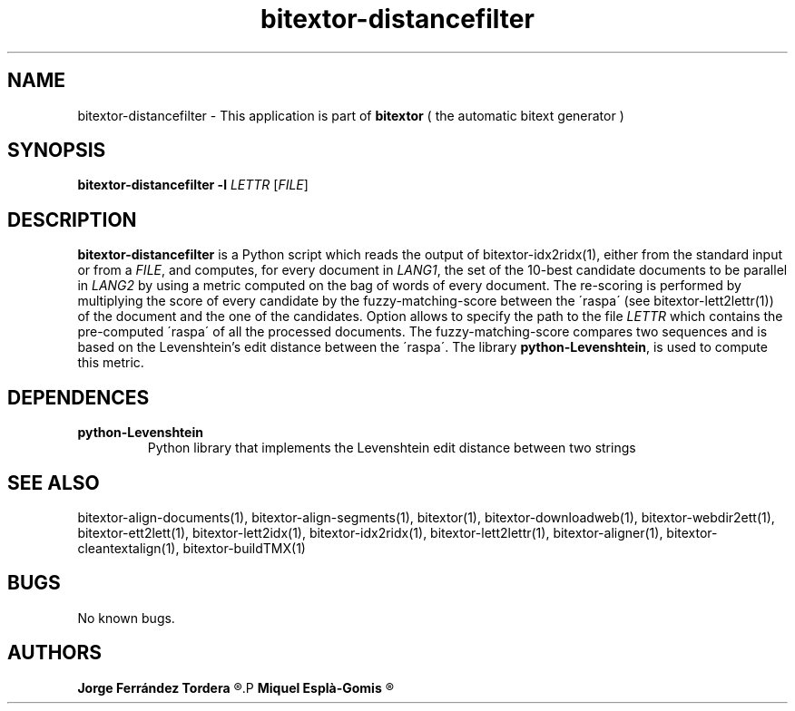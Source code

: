 .\" Manpage for bitextor-distancefilter.
.\" Contact jferrandez@prompsit.com or mespla@dlsi.ua.es to correct errors or typos.
.TH bitextor-distancefilter 1 "09 Sep 2014" "bitextor v4.1" "bitextor man pages"
.SH NAME
bitextor-distancefilter \- This application is part of
.B bitextor
( the automatic bitext generator )

.SH SYNOPSIS
.B bitextor-distancefilter
.BI \-l " LETTR"
.RI [ FILE ]

.SH DESCRIPTION
.B bitextor-distancefilter
is a Python script
which reads the output of bitextor-idx2ridx(1), either
from the standard input or from a 
.IR FILE ,
and computes, for every document in
.IR LANG1 ,
the set of the 10-best candidate documents to be parallel in
.I LANG2
by using a metric computed on the bag of words of every document.
The re-scoring is performed by multiplying the score of every candidate
by the fuzzy-matching-score between the \'raspa\' (see bitextor-lett2lettr(1))
of the document and the one of the candidates. Option
.b -l
allows to specify the path to the file 
.I LETTR
which contains the pre-computed \'raspa\' of all the processed documents.
The fuzzy-matching-score compares two sequences and is based on the
Levenshtein's edit distance between the \'raspa\'. The library
.BR python-Levenshtein ,
is used to compute this metric.

.SH DEPENDENCES
.TP
.B python-Levenshtein
Python library that implements the Levenshtein edit distance between two strings

.SH SEE ALSO
bitextor-align-documents(1), bitextor-align-segments(1), bitextor(1),
bitextor-downloadweb(1), bitextor-webdir2ett(1), bitextor-ett2lett(1),
bitextor-lett2idx(1), bitextor-idx2ridx(1), bitextor-lett2lettr(1),
bitextor-aligner(1), bitextor-cleantextalign(1), bitextor-buildTMX(1)

.SH BUGS
No known bugs.

.SH AUTHORS
.PD 0
.B Jorge Ferrández Tordera
.R <jferrandez@prompsit.com>
.P
.B Miquel Esplà-Gomis
.R <mespla@dlsi.ua.es>
